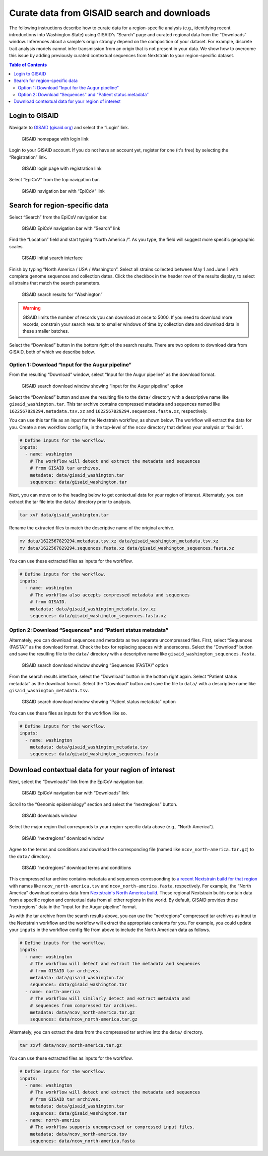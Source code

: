 Curate data from GISAID search and downloads
============================================

The following instructions describe how to curate data for a region-specific analysis (e.g., identifying recent introductions into Washington State) using GISAID's “Search” page and curated regional data from the “Downloads” window. Inferences about a sample's origin strongly depend on the composition of your dataset. For example, discrete trait analysis models cannot infer transmission from an origin that is not present in your data. We show how to overcome this issue by adding previously curated contextual sequences from Nextstrain to your region-specific dataset.

.. contents:: Table of Contents
   :local:

Login to GISAID
---------------

Navigate to `GISAID (gisaid.org) <https://gisaid.org/>`__ and select the “Login” link.

.. figure:: ../../images/gisaid-homepage.png
   :alt: GISAID homepage with login link

   GISAID homepage with login link

Login to your GISAID account. If you do not have an account yet, register for one (it's free) by selecting the “Registration” link.

.. figure:: ../../images/gisaid-login.png
   :alt: GISAID login page with registration link

   GISAID login page with registration link

Select “EpiCoV” from the top navigation bar.

.. figure:: ../../images/gisaid-navigation-bar.png
   :alt: GISAID navigation bar with “EpiCoV” link

   GISAID navigation bar with “EpiCoV” link

Search for region-specific data
-------------------------------

Select “Search” from the EpiCoV navigation bar.

.. figure:: ../../images/gisaid-epicov-navigation-bar.png
   :alt: GISAID EpiCoV navigation bar with “Search” link

   GISAID EpiCoV navigation bar with “Search” link

Find the “Location” field and start typing “North America /”. As you type, the field will suggest more specific geographic scales.

.. figure:: ../../images/gisaid-initial-search-interface.png
   :alt: GISAID initial search interface

   GISAID initial search interface

Finish by typing “North America / USA / Washington”. Select all strains collected between May 1 and June 1 with complete genome sequences and collection dates. Click the checkbox in the header row of the results display, to select all strains that match the search parameters.

.. figure:: ../../images/gisaid-search-results.png
   :alt: GISAID search results for “Washington”

   GISAID search results for “Washington”

.. warning::

   GISAID limits the number of records you can download at once to 5000. If you need to download more records, constrain your search results to smaller windows of time by collection date and download data in these smaller batches.

Select the “Download” button in the bottom right of the search results. There are two options to download data from GISAID, both of which we describe below.

Option 1: Download “Input for the Augur pipeline”
~~~~~~~~~~~~~~~~~~~~~~~~~~~~~~~~~~~~~~~~~~~~~~~~~

From the resulting “Download” window, select “Input for the Augur pipeline” as the download format.

.. figure:: ../../images/gisaid-search-download-window.png
   :alt: GISAID search download window showing “Input for the Augur pipeline” option

   GISAID search download window showing “Input for the Augur pipeline” option

Select the “Download” button and save the resulting file to the ``data/`` directory with a descriptive name like ``gisaid_washington.tar``. This tar archive contains compressed metadata and sequences named like ``1622567829294.metadata.tsv.xz`` and ``1622567829294.sequences.fasta.xz``, respectively.

You can use this tar file as an input for the Nextstrain workflow, as shown below. The workflow will extract the data for you. Create a new workflow config file, in the top-level of the ``ncov`` directory that defines your analysis or “builds”.

.. code:: yaml

   # Define inputs for the workflow.
   inputs:
     - name: washington
       # The workflow will detect and extract the metadata and sequences
       # from GISAID tar archives.
       metadata: data/gisaid_washington.tar
       sequences: data/gisaid_washington.tar

Next, you can move on to the heading below to get contextual data for your region of interest. Alternately, you can extract the tar file into the ``data/`` directory prior to analysis.

.. code:: bash

   tar xvf data/gisaid_washington.tar

Rename the extracted files to match the descriptive name of the original archive.

.. code:: bash

   mv data/1622567829294.metadata.tsv.xz data/gisaid_washington_metadata.tsv.xz
   mv data/1622567829294.sequences.fasta.xz data/gisaid_washington_sequences.fasta.xz

You can use these extracted files as inputs for the workflow.

.. code:: yaml

   # Define inputs for the workflow.
   inputs:
     - name: washington
       # The workflow also accepts compressed metadata and sequences
       # from GISAID.
       metadata: data/gisaid_washington_metadata.tsv.xz
       sequences: data/gisaid_washington_sequences.fasta.xz

Option 2: Download “Sequences” and “Patient status metadata”
~~~~~~~~~~~~~~~~~~~~~~~~~~~~~~~~~~~~~~~~~~~~~~~~~~~~~~~~~~~~

Alternately, you can download sequences and metadata as two separate uncompressed files. First, select “Sequences (FASTA)” as the download format. Check the box for replacing spaces with underscores. Select the “Download” button and save the resulting file to the ``data/`` directory with a descriptive name like ``gisaid_washington_sequences.fasta``.

.. figure:: ../../images/gisaid-search-download-window-sequences.png
   :alt: GISAID search download window showing “Sequences (FASTA)” option

   GISAID search download window showing “Sequences (FASTA)” option

From the search results interface, select the “Download” button in the bottom right again. Select “Patient status metadata” as the download format. Select the “Download” button and save the file to ``data/`` with a descriptive name like ``gisaid_washington_metadata.tsv``.

.. figure:: ../../images/gisaid-search-download-window-metadata.png
   :alt: GISAID search download window showing “Patient status metadata” option

   GISAID search download window showing “Patient status metadata” option

You can use these files as inputs for the workflow like so.

.. code:: yaml

   # Define inputs for the workflow.
   inputs:
     - name: washington
       metadata: data/gisaid_washington_metadata.tsv
       sequences: data/gisaid_washington_sequences.fasta

Download contextual data for your region of interest
----------------------------------------------------

Next, select the “Downloads” link from the EpiCoV navigation bar.

.. figure:: ../../images/gisaid-epicov-navigation-bar-with-downloads.png
   :alt: GISAID EpiCoV navigation bar with “Downloads” link

   GISAID EpiCoV navigation bar with “Downloads” link

Scroll to the “Genomic epidemiology” section and select the “nextregions” button.

.. figure:: ../../images/gisaid-downloads-window.png
   :alt: GISAID downloads window

   GISAID downloads window

Select the major region that corresponds to your region-specific data above (e.g., “North America”).

.. figure:: ../../images/gisaid-nextregions-download-window.png
   :alt: GISAID “nextregions” download window

   GISAID “nextregions” download window

Agree to the terms and conditions and download the corresponding file (named like ``ncov_north-america.tar.gz``) to the ``data/`` directory.

.. figure:: ../../images/gisaid-nextregions-download-terms-and-conditions.png
   :alt: GISAID “nextregions” download terms and conditions

   GISAID “nextregions” download terms and conditions

This compressed tar archive contains metadata and sequences corresponding to `a recent Nextstrain build for that region <https://nextstrain.org/sars-cov-2>`__ with names like ``ncov_north-america.tsv`` and ``ncov_north-america.fasta``, respectively. For example, the “North America” download contains data from `Nextstrain's North America build <https://nextstrain.org/ncov/north-america>`__. These regional Nextstrain builds contain data from a specific region and contextual data from all other regions in the world. By default, GISAID provides these “nextregions” data in the “Input for the Augur pipeline” format.

As with the tar archive from the search results above, you can use the “nextregions” compressed tar archives as input to the Nextstrain workflow and the workflow will extract the appropriate contents for you. For example, you could update your ``inputs`` in the workflow config file from above to include the North American data as follows.

.. code:: yaml

   # Define inputs for the workflow.
   inputs:
     - name: washington
       # The workflow will detect and extract the metadata and sequences
       # from GISAID tar archives.
       metadata: data/gisaid_washington.tar
       sequences: data/gisaid_washington.tar
     - name: north-america
       # The workflow will similarly detect and extract metadata and
       # sequences from compressed tar archives.
       metadata: data/ncov_north-america.tar.gz
       sequences: data/ncov_north-america.tar.gz

Alternately, you can extract the data from the compressed tar archive into the ``data/`` directory.

.. code:: bash

   tar zxvf data/ncov_north-america.tar.gz

You can use these extracted files as inputs for the workflow.

.. code:: yaml

   # Define inputs for the workflow.
   inputs:
     - name: washington
       # The workflow will detect and extract the metadata and sequences
       # from GISAID tar archives.
       metadata: data/gisaid_washington.tar
       sequences: data/gisaid_washington.tar
     - name: north-america
       # The workflow supports uncompressed or compressed input files.
       metadata: data/ncov_north-america.tsv
       sequences: data/ncov_north-america.fasta
